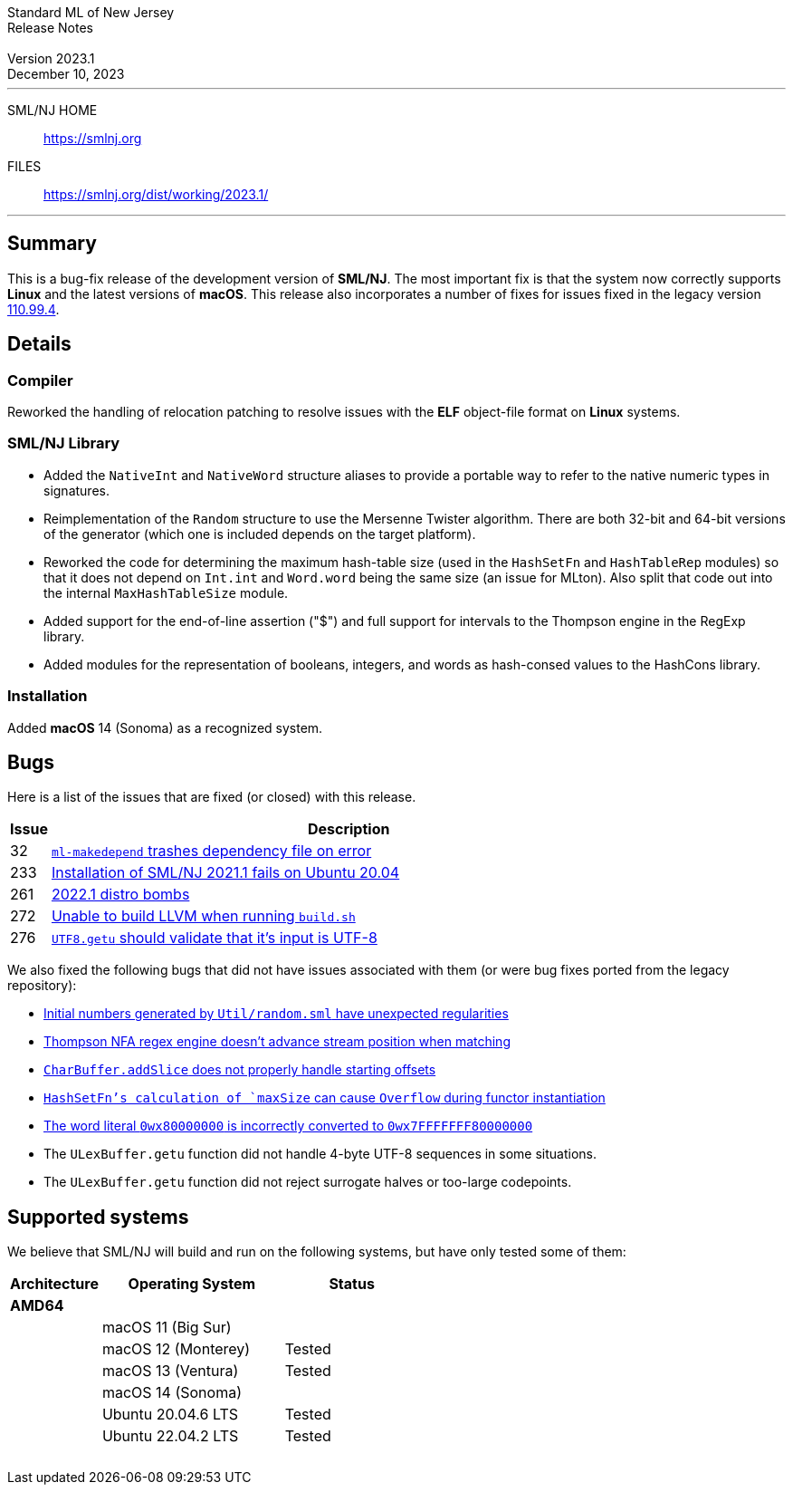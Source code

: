 :version: 2023.1
:date: December 10, 2023
:dist-dir: https://smlnj.org/dist/working/{version}/
:history: {dist-dir}HISTORY.html
:issue-base: https://github.com/smlnj/smlnj/issues
:legacy-issue-base: https://github.com/smlnj/legacy/issues
:pull-base: https://github.com/smlnj/smlnj/pull
:stem: latexmath
:source-highlighter: pygments
:stylesheet: release-notes.css
:notitle:

= Standard ML of New Jersey Release Notes

[subs=attributes]
++++
<div class="smlnj-banner">
  <span class="title"> Standard ML of New Jersey <br/> Release Notes </span>
  <br/> <br/>
  <span class="subtitle"> Version {version} <br/> {date} </span>
</div>
++++

''''''''
--
SML/NJ HOME::
  https://www.smlnj.org/index.html[[.tt]#https://smlnj.org#]
FILES::
  {dist-dir}index.html[[.tt]#{dist-dir}#]
--
''''''''

== Summary

This is a bug-fix release of the development version of **SML/NJ**.
The most important fix is that the system now correctly supports
**Linux** and the latest versions of **macOS**.  This release also
incorporates a number of fixes for issues fixed in the legacy version
https://smlnj.org/dist/working/110.99.4/index.html[110.99.4].

== Details

=== Compiler

Reworked the handling of relocation patching to resolve issues with
the **ELF** object-file format on **Linux** systems.

=== SML/NJ Library

--
* Added the `NativeInt` and `NativeWord` structure aliases to provide
  a portable way to refer to the native numeric types in signatures.

* Reimplementation of the `Random` structure to use the Mersenne Twister
  algorithm.  There are both 32-bit and 64-bit versions of the generator
  (which one is included depends on the target platform).

* Reworked the code for determining the maximum hash-table size (used
  in the `HashSetFn` and `HashTableRep` modules) so that it does not
  depend on `Int.int` and `Word.word` being the same size (an issue
  for MLton).  Also split that code out into the internal `MaxHashTableSize`
  module.

* Added support for the end-of-line assertion ("$") and full support for
  intervals to the Thompson engine in the RegExp library.

* Added modules for the representation of booleans, integers, and words
  as hash-consed values to the HashCons library.
--

=== Installation

Added *macOS* 14 (Sonoma) as a recognized system.

== Bugs

Here is a list of the issues that are fixed (or closed) with this release.

[.buglist,cols="^1,<15",strips="none",options="header"]
|=======
| Issue
| Description
| [.bugid]#32#
| {issue-base}/32[`ml-makedepend` trashes dependency file on error]
| [.bugid]#233#
| {issue-base}/233[Installation of SML/NJ 2021.1 fails on Ubuntu 20.04]
| [.bugid]#261#
| {issue-base}/261[2022.1 distro bombs]
| [.bugid]#272#
| {issue-base}/272[Unable to build LLVM when running `build.sh`]
| [.bugid]#276#
| {issue-base}/276[`UTF8.getu` should validate that it's input is UTF-8]
// | [.bugid]#@ID@#
// | @DESCRIPTION@
|=======

We also fixed the following bugs that did not have issues
associated with them (or were bug fixes ported from the legacy
repository):

--
* {legacy-issue-base}/256[Initial numbers generated by `Util/random.sml` have unexpected regularities]
* {legacy-issue-base}/258[Thompson NFA regex engine doesn’t advance stream position when matching]
* {legacy-issue-base}/278[`CharBuffer.addSlice` does not properly handle starting offsets]
* {legacy-issue-base}/279[`HashSetFn`'s calculation of `maxSize` can cause `Overflow` during functor instantiation]
* {legacy-issue-base}/287[The word literal `0wx80000000` is incorrectly converted to `0wx7FFFFFFF80000000`]
* The `ULexBuffer.getu` function did not handle 4-byte UTF-8 sequences in some
  situations.
* The `ULexBuffer.getu` function did not reject surrogate halves or too-large codepoints.
--

== Supported systems

We believe that SML/NJ will build and run on the following systems, but have only
tested some of them:

[.support-table,cols="^2s,^4v,^3v",options="header",strips="none"]
|=======
| Architecture | Operating System | Status
| AMD64 | |
| | macOS 11 (Big Sur) |
| | macOS 12 (Monterey) | Tested
| | macOS 13 (Ventura) | Tested
| | macOS 14 (Sonoma) |
| | Ubuntu 20.04.6 LTS | Tested
| | Ubuntu 22.04.2 LTS | Tested
| {nbsp} | |
|=======
